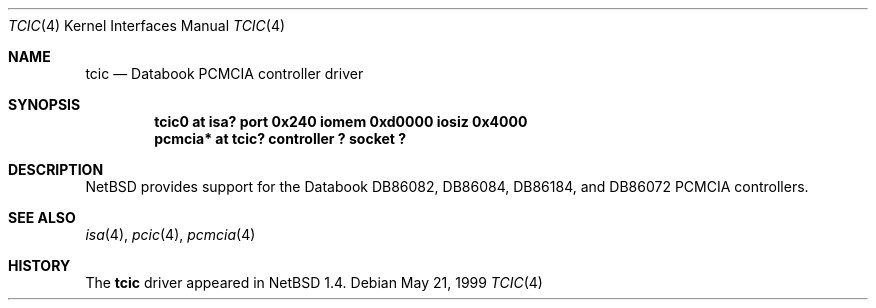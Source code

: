 .\" $NetBSD: tcic.4,v 1.2 2001/09/22 16:36:22 wiz Exp $
.\"
.\" Copyright (c) 1999 The NetBSD Foundation, Inc.
.\" All rights reserved.
.\"
.\" Redistribution and use in source and binary forms, with or without
.\" modification, are permitted provided that the following conditions
.\" are met:
.\" 1. Redistributions of source code must retain the above copyright
.\"    notice, this list of conditions and the following disclaimer.
.\" 2. Redistributions in binary form must reproduce the above copyright
.\"    notice, this list of conditions and the following disclaimer in the
.\"    documentation and/or other materials provided with the distribution.
.\"
.\" THIS SOFTWARE IS PROVIDED BY THE NETBSD FOUNDATION, INC. AND CONTRIBUTORS
.\" ``AS IS'' AND ANY EXPRESS OR IMPLIED WARRANTIES, INCLUDING, BUT NOT LIMITED
.\" TO, THE IMPLIED WARRANTIES OF MERCHANTABILITY AND FITNESS FOR A PARTICULAR
.\" PURPOSE ARE DISCLAIMED.  IN NO EVENT SHALL THE FOUNDATION OR CONTRIBUTORS
.\" BE LIABLE FOR ANY DIRECT, INDIRECT, INCIDENTAL, SPECIAL, EXEMPLARY, OR
.\" CONSEQUENTIAL DAMAGES (INCLUDING, BUT NOT LIMITED TO, PROCUREMENT OF
.\" SUBSTITUTE GOODS OR SERVICES; LOSS OF USE, DATA, OR PROFITS; OR BUSINESS
.\" INTERRUPTION) HOWEVER CAUSED AND ON ANY THEORY OF LIABILITY, WHETHER IN
.\" CONTRACT, STRICT LIABILITY, OR TORT (INCLUDING NEGLIGENCE OR OTHERWISE)
.\" ARISING IN ANY WAY OUT OF THE USE OF THIS SOFTWARE, EVEN IF ADVISED OF THE
.\" POSSIBILITY OF SUCH DAMAGE.
.\"
.Dd May 21, 1999
.Dt TCIC 4
.Os
.Sh NAME
.Nm tcic
.Nd Databook PCMCIA controller driver
.Sh SYNOPSIS
.Cd "tcic0   at isa? port 0x240 iomem 0xd0000 iosiz 0x4000"
.Cd "pcmcia* at tcic? controller ? socket ?"
.Sh DESCRIPTION
.Nx
provides support for the
.Tn Databook
DB86082, DB86084, DB86184, and DB86072
.Tn PCMCIA
controllers.
.Sh SEE ALSO
.Xr isa 4 ,
.Xr pcic 4 ,
.Xr pcmcia 4
.Sh HISTORY
The
.Nm
driver appeared in
.Nx 1.4 .

